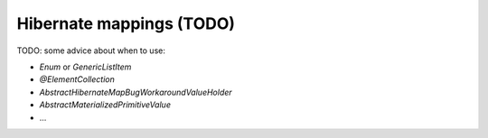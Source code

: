 Hibernate mappings (TODO)
=========================

TODO: some advice about when to use:

* `Enum` or `GenericListItem`
* `@ElementCollection`
* `AbstractHibernateMapBugWorkaroundValueHolder`
* `AbstractMaterializedPrimitiveValue`
* ...

